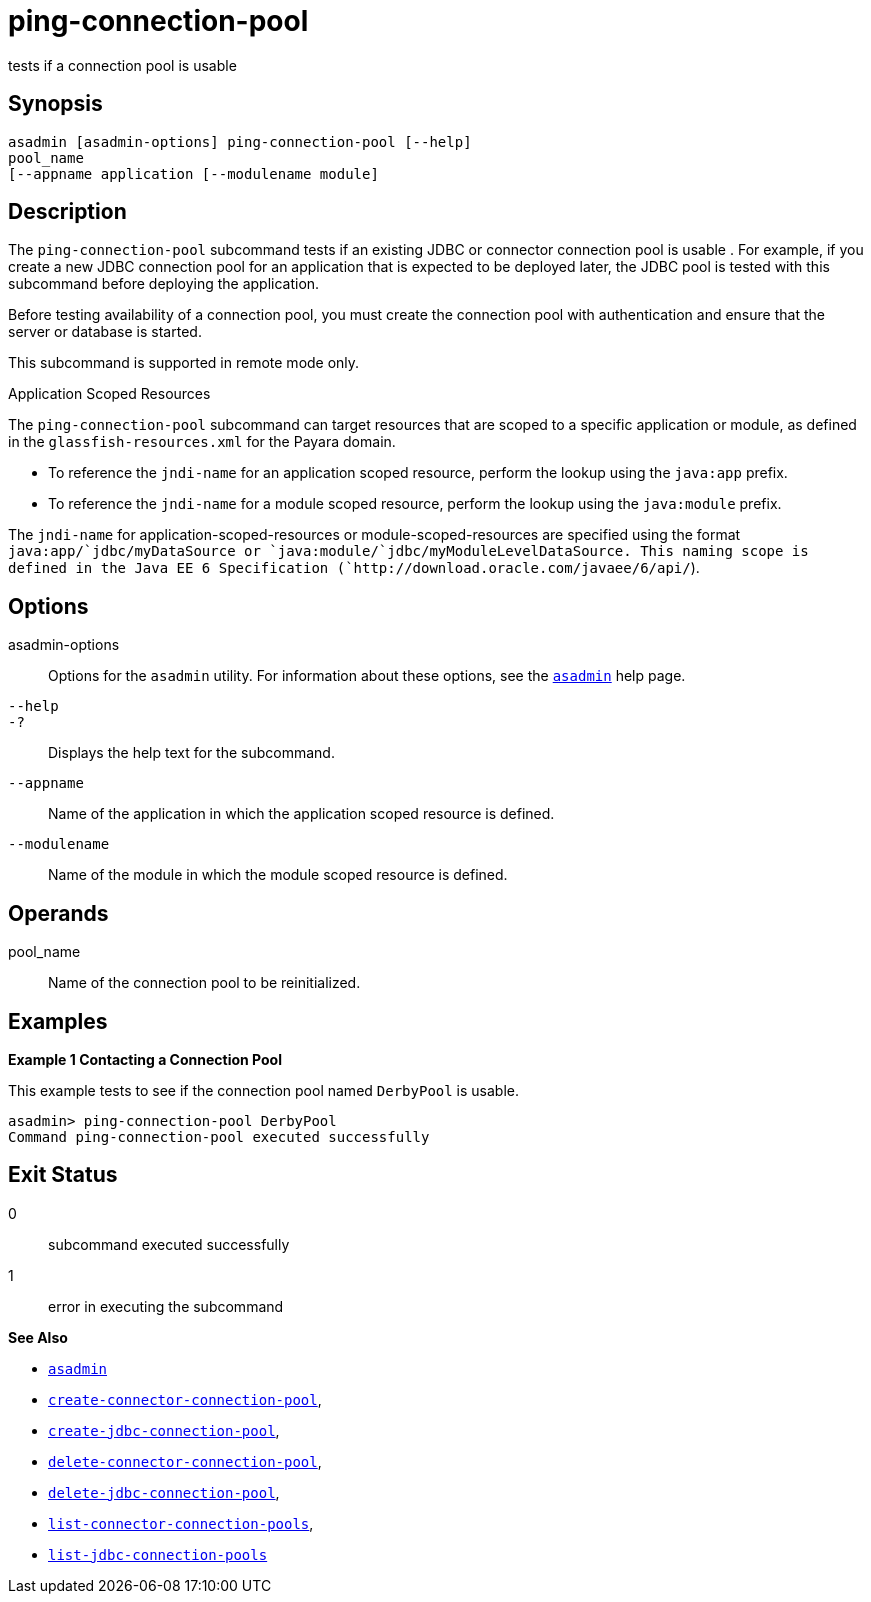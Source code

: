 [[ping-connection-pool]]
= ping-connection-pool

tests if a connection pool is usable

[[synopsis]]
== Synopsis

[source,shell]
----
asadmin [asadmin-options] ping-connection-pool [--help] 
pool_name 
[--appname application [--modulename module]
----

[[description]]
== Description

The `ping-connection-pool` subcommand tests if an existing JDBC or connector connection pool is usable . For example, if you create a new
JDBC connection pool for an application that is expected to be deployed later, the JDBC pool is tested with this subcommand before deploying the application.

Before testing availability of a connection pool, you must create the connection pool with authentication and ensure that the server or database is started.

This subcommand is supported in remote mode only.

Application Scoped Resources

The `ping-connection-pool` subcommand can target resources that are scoped to a specific application or module, as defined in the
`glassfish-resources.xml` for the Payara domain.

* To reference the `jndi-name` for an application scoped resource, perform the lookup using the `java:app` prefix.
* To reference the `jndi-name` for a module scoped resource, perform the lookup using the `java:module` prefix.

The `jndi-name` for application-scoped-resources or module-scoped-resources are specified using the format
`java:app/`jdbc/myDataSource or `java:module/`jdbc/myModuleLevelDataSource. This naming scope is defined
in the Java EE 6 Specification (`http://download.oracle.com/javaee/6/api/`).

[[options]]
== Options

asadmin-options::
  Options for the `asadmin` utility. For information about these options, see the xref:asadmin.adoc#asadmin-1m[`asadmin`] help page.
`--help`::
`-?`::
  Displays the help text for the subcommand.
`--appname`::
  Name of the application in which the application scoped resource is defined.
`--modulename`::
  Name of the module in which the module scoped resource is defined.

[[operands]]
== Operands

pool_name::
  Name of the connection pool to be reinitialized.

[[examples]]
== Examples

*Example 1 Contacting a Connection Pool*

This example tests to see if the connection pool named `DerbyPool` is usable.

[source,shell]
----
asadmin> ping-connection-pool DerbyPool
Command ping-connection-pool executed successfully
----

[[exit-status]]
== Exit Status

0::
  subcommand executed successfully
1::
  error in executing the subcommand

*See Also*

* xref:asadmin.adoc#asadmin-1m[`asadmin`]
* xref:create-connector-connection-pool.adoc#create-connector-connection-pool[`create-connector-connection-pool`],
* xref:create-jdbc-connection-pool.adoc#create-jdbc-connection-pool[`create-jdbc-connection-pool`],
* xref:delete-connector-connection-pool.adoc#delete-connector-connection-pool[`delete-connector-connection-pool`],
* xref:delete-jdbc-connection-pool.adoc#delete-jdbc-connection-pool[`delete-jdbc-connection-pool`],
* xref:list-connector-connection-pools.adoc#list-connector-connection-pools[`list-connector-connection-pools`],
* xref:list-jdbc-connection-pools.adoc#list-jdbc-connection-pools[`list-jdbc-connection-pools`]


